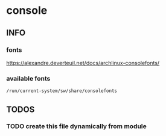 * console
** INFO
*** fonts
https://alexandre.deverteuil.net/docs/archlinux-consolefonts/
*** available fonts
=/run/current-system/sw/share/consolefonts=
** *TODOS*
*** TODO create this file dynamically from module
